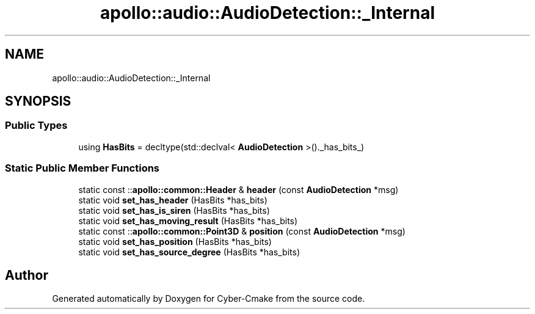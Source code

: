 .TH "apollo::audio::AudioDetection::_Internal" 3 "Sun Sep 3 2023" "Version 8.0" "Cyber-Cmake" \" -*- nroff -*-
.ad l
.nh
.SH NAME
apollo::audio::AudioDetection::_Internal
.SH SYNOPSIS
.br
.PP
.SS "Public Types"

.in +1c
.ti -1c
.RI "using \fBHasBits\fP = decltype(std::declval< \fBAudioDetection\fP >()\&._has_bits_)"
.br
.in -1c
.SS "Static Public Member Functions"

.in +1c
.ti -1c
.RI "static const ::\fBapollo::common::Header\fP & \fBheader\fP (const \fBAudioDetection\fP *msg)"
.br
.ti -1c
.RI "static void \fBset_has_header\fP (HasBits *has_bits)"
.br
.ti -1c
.RI "static void \fBset_has_is_siren\fP (HasBits *has_bits)"
.br
.ti -1c
.RI "static void \fBset_has_moving_result\fP (HasBits *has_bits)"
.br
.ti -1c
.RI "static const ::\fBapollo::common::Point3D\fP & \fBposition\fP (const \fBAudioDetection\fP *msg)"
.br
.ti -1c
.RI "static void \fBset_has_position\fP (HasBits *has_bits)"
.br
.ti -1c
.RI "static void \fBset_has_source_degree\fP (HasBits *has_bits)"
.br
.in -1c

.SH "Author"
.PP 
Generated automatically by Doxygen for Cyber-Cmake from the source code\&.
